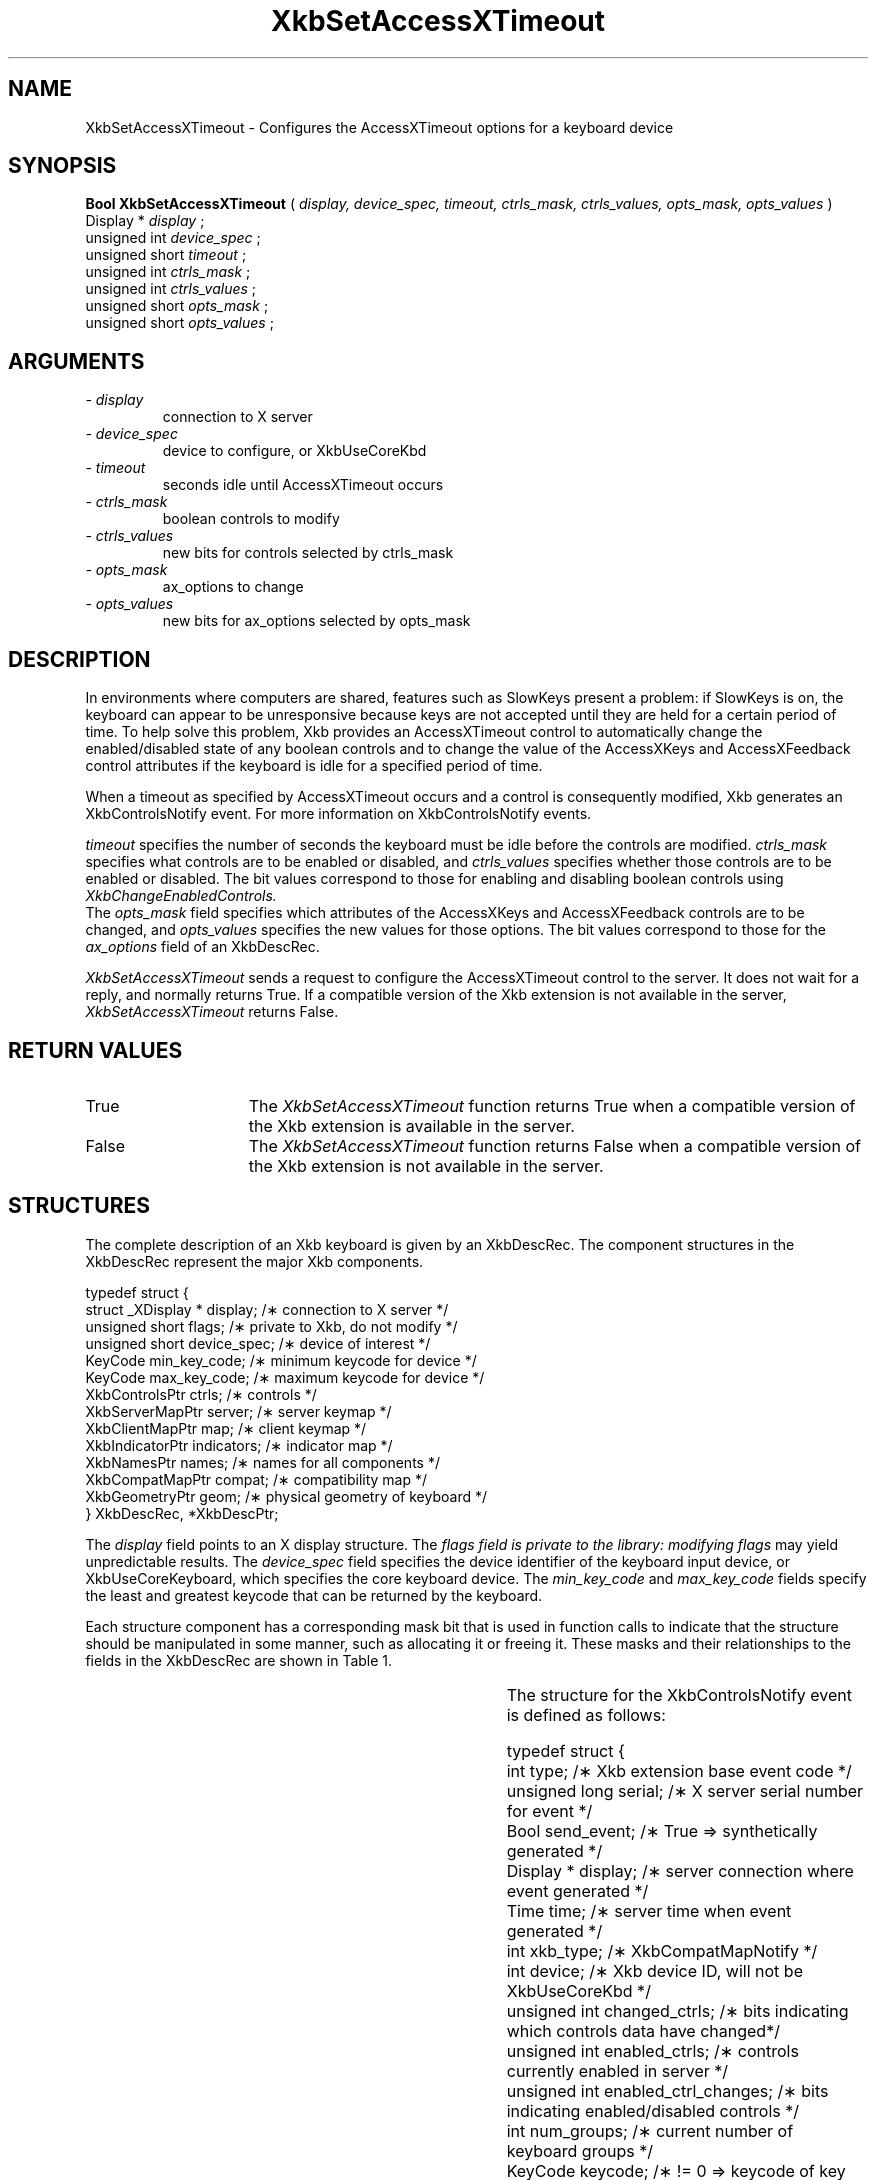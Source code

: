 '\" t
.\" Copyright (c) 1999 - Sun Microsystems, Inc.
.\" All rights reserved.
.\" 
.\" Permission is hereby granted, free of charge, to any person obtaining a
.\" copy of this software and associated documentation files (the
.\" "Software"), to deal in the Software without restriction, including
.\" without limitation the rights to use, copy, modify, merge, publish,
.\" distribute, and/or sell copies of the Software, and to permit persons
.\" to whom the Software is furnished to do so, provided that the above
.\" copyright notice(s) and this permission notice appear in all copies of
.\" the Software and that both the above copyright notice(s) and this
.\" permission notice appear in supporting documentation.
.\" 
.\" THE SOFTWARE IS PROVIDED "AS IS", WITHOUT WARRANTY OF ANY KIND, EXPRESS
.\" OR IMPLIED, INCLUDING BUT NOT LIMITED TO THE WARRANTIES OF
.\" MERCHANTABILITY, FITNESS FOR A PARTICULAR PURPOSE AND NONINFRINGEMENT
.\" OF THIRD PARTY RIGHTS. IN NO EVENT SHALL THE COPYRIGHT HOLDER OR
.\" HOLDERS INCLUDED IN THIS NOTICE BE LIABLE FOR ANY CLAIM, OR ANY SPECIAL
.\" INDIRECT OR CONSEQUENTIAL DAMAGES, OR ANY DAMAGES WHATSOEVER RESULTING
.\" FROM LOSS OF USE, DATA OR PROFITS, WHETHER IN AN ACTION OF CONTRACT,
.\" NEGLIGENCE OR OTHER TORTIOUS ACTION, ARISING OUT OF OR IN CONNECTION
.\" WITH THE USE OR PERFORMANCE OF THIS SOFTWARE.
.\" 
.\" Except as contained in this notice, the name of a copyright holder
.\" shall not be used in advertising or otherwise to promote the sale, use
.\" or other dealings in this Software without prior written authorization
.\" of the copyright holder.
.\"
.TH XkbSetAccessXTimeout 3 "libX11 1.1.5" "X Version 11" "XKB FUNCTIONS"
.SH NAME
XkbSetAccessXTimeout \- Configures the AccessXTimeout options for a keyboard 
device
.SH SYNOPSIS
.B Bool XkbSetAccessXTimeout
(
.I display,
.I device_spec,
.I timeout,
.I ctrls_mask,
.I ctrls_values,
.I opts_mask,
.I opts_values
)
.br
      Display *\fI display \fP\^;
.br
      unsigned int \fI device_spec \fP\^;
.br
      unsigned short \fI timeout \fP\^;
.br
      unsigned int \fI ctrls_mask \fP\^;
.br
      unsigned int \fI ctrls_values \fP\^;
.br
      unsigned short \fI opts_mask \fP\^;
.br
      unsigned short \fI opts_values \fP\^;      
.if n .ti +5n
.if t .ti +.5i
.SH ARGUMENTS
.TP
.I \- display
connection to X server
.TP
.I \- device_spec
device to configure, or XkbUseCoreKbd
.TP
.I \- timeout
seconds idle until AccessXTimeout occurs
.TP
.I \- ctrls_mask
boolean controls to modify 
.TP
.I \- ctrls_values
new bits for controls selected by ctrls_mask
.TP
.I \- opts_mask
ax_options to change
.TP
.I \- opts_values
new bits for ax_options selected by opts_mask
.SH DESCRIPTION
.LP
In environments where computers are shared, features such as SlowKeys present a 
problem: if SlowKeys is on, the keyboard can appear to be unresponsive because 
keys are not accepted until they are held for a certain period of time. To help 
solve this problem, Xkb provides an AccessXTimeout control to automatically 
change the enabled/disabled state of any boolean controls and to change the 
value of the AccessXKeys and AccessXFeedback control attributes if the keyboard 
is idle for a specified period of time.

When a timeout as specified by AccessXTimeout occurs and a control is 
consequently modified, Xkb generates an XkbControlsNotify event. For more 
information on XkbControlsNotify events.

.I timeout 
specifies the number of seconds the keyboard must be idle before the controls 
are modified. 
.I ctrls_mask 
specifies what controls are to be enabled or disabled, and 
.I ctrls_values 
specifies whether those controls are to be enabled or disabled. The bit values 
correspond to those for enabling and disabling boolean controls using 
.I XkbChangeEnabledControls.
 The 
.I opts_mask 
field specifies which attributes of the AccessXKeys and AccessXFeedback controls 
are to be changed, and 
.I opts_values 
specifies the new values for those options. The bit values correspond to those 
for the 
.I ax_options 
field of an XkbDescRec.

.I XkbSetAccessXTimeout 
sends a request to configure the AccessXTimeout control to the server. It does 
not wait for a reply, and normally returns True. If a compatible version of the 
Xkb extension is not available in the server, 
.I XkbSetAccessXTimeout 
returns False.
.SH "RETURN VALUES"
.TP 15
True
The 
.I XkbSetAccessXTimeout
function returns True when a compatible version of the Xkb extension is available in the server.
.TP 15
False
The 
.I XkbSetAccessXTimeout
function returns False when a compatible version of the Xkb extension is not available in the server.
.SH STRUCTURES
.LP
The complete description of an Xkb keyboard is given by an XkbDescRec. The component 
structures in the XkbDescRec represent the major Xkb components.

.nf
typedef struct {
   struct _XDisplay * display;      /\(** connection to X server */
   unsigned short     flags;        /\(** private to Xkb, do not modify */
   unsigned short     device_spec;  /\(** device of interest */
   KeyCode            min_key_code; /\(** minimum keycode for device */
   KeyCode            max_key_code; /\(** maximum keycode for device */
   XkbControlsPtr     ctrls;        /\(** controls */
   XkbServerMapPtr    server;       /\(** server keymap */
   XkbClientMapPtr    map;          /\(** client keymap */
   XkbIndicatorPtr    indicators;   /\(** indicator map */
   XkbNamesPtr        names;        /\(** names for all components */
   XkbCompatMapPtr    compat;       /\(** compatibility map */
   XkbGeometryPtr     geom;         /\(** physical geometry of keyboard */
} XkbDescRec, *XkbDescPtr;

.fi
The 
.I display 
field points to an X display structure. The 
.I flags field is private to the library: modifying 
.I flags 
may yield unpredictable results. The 
.I device_spec 
field specifies the device identifier of the keyboard input device, or 
XkbUseCoreKeyboard, which specifies the core keyboard device. The 
.I min_key_code
and 
.I max_key_code 
fields specify the least and greatest keycode that can be returned by the keyboard. 

Each structure component has a corresponding mask bit that is used in function calls to 
indicate that the structure should be manipulated in some manner, such as allocating it 
or freeing it. These masks and their relationships to the fields in the XkbDescRec are 
shown in Table 1.

.TS
c s s
l l l
l l l.
Table 1 Mask Bits for XkbDescRec
_
Mask Bit	XkbDescRec Field	Value
_
XkbControlsMask	ctrls	(1L<<0)
XkbServerMapMask	server	(1L<<1)
XkbIClientMapMask	map	(1L<<2)
XkbIndicatorMapMask	indicators	(1L<<3)
XkbNamesMask	names	(1L<<4)
XkbCompatMapMask	compat	(1L<<5)
XkbGeometryMask	geom	(1L<<6)
XkbAllComponentsMask	All Fields	(0x7f)
.TE

The structure for the XkbControlsNotify event is defined as follows:
.nf

    typedef struct {
        int           type;          /\(** Xkb extension base event code */
        unsigned long serial;        /\(** X server serial number for event */
        Bool          send_event;    /\(** True => synthetically generated */
        Display *     display;       /\(** server connection where event generated */
        Time          time;          /\(** server time when event generated */
        int           xkb_type;      /\(** XkbCompatMapNotify */
        int           device;        /\(** Xkb device ID, will not be XkbUseCoreKbd */
        unsigned int  changed_ctrls; /\(** bits indicating which controls data have changed*/
        unsigned int  enabled_ctrls; /\(** controls currently enabled in server */
        unsigned int  enabled_ctrl_changes; /\(** bits indicating enabled/disabled controls */
        int           num_groups;    /\(** current number of keyboard groups */
        KeyCode       keycode;       /\(** != 0 => keycode of key causing change */
        char          event_type;    /\(** Type of event causing change */
        char          req_major;     /\(** major event code of event causing change */
        char          req_minor;     /\(** minor event code of event causing change */
    } XkbControlsNotifyEvent;
    
.fi    
.SH "SEE ALSO"
.BR XkbChangeEnabledControls (3)
